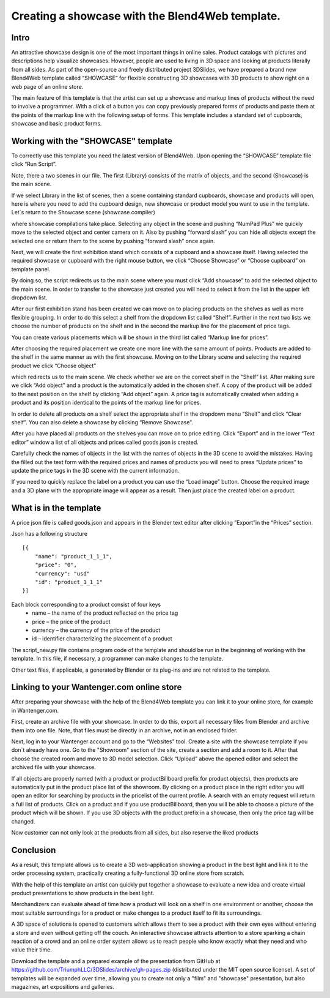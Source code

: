 ﻿************************************************
Creating a showcase with the Blend4Web template.
************************************************

Intro
=====

An attractive showcase design is one of the most important things in online sales. Product catalogs with pictures and descriptions help visualize showcases. However, people are used to living in 3D space and looking at products literally from all sides. As part of the open-source and freely distributed project 3DSlides, we have prepared a brand new Blend4Web template called “SHOWCASE” for flexible constructing 3D showcases with 3D products to show right on a web page of an online store.

The main feature of this template is that the artist can set up a showcase and markup lines of products without the need to involve a programmer. With a click of a button you can copy previously prepared forms of products and paste them at the points of the markup line with the following setup of forms. This template includes a standard set of cupboards, showcase and basic product forms.

.. image:: images/1.jpg
		:scale: 80 %
		:align: center
		:alt: Fig. 1 Showcase of "Fit Fresh"
		:target: http://triumphllc.github.io/3DSlides/B4W-template-SHOWCASE/B4W-template-SHOWCASE-example1-en.html 

		Fig. 1 Showcase of "Fit Fresh"

		`Open an example <http://triumphllc.github.io/3DSlides/B4W-template-SHOWCASE/B4W-template-SHOWCASE-example1-en.html>`_

Working with the "SHOWCASE" template
====================================

To correctly use this template you need the latest version of Blend4Web. Upon opening the “SHOWCASE” template file click “Run Script”.

Note, there a two scenes in our file. The first (Library) consists of the matrix of objects, and the second (Showcase) is the main scene.

.. image:: images/2.jpg
		:scale: 80 %
		:align: center
		:alt: Fig. 2 Library scene

		Fig. 2 Library scene

If we select Library in the list of scenes, then a scene containing standard cupboards, showcase and products will open, here is where you need to add the cupboard design, new showcase or product model you want to use in the template. Let`s return to the Showcase scene (showcase compiler) 

.. image:: images/3.jpg
		:scale: 80 %
		:align: center
		:alt: Fig. 3 Showcase scene

		Fig. 3 Showcase scene

where showcase compilations take place. Selecting any object in the scene and pushing “NumPad Plus” we quickly move to the selected object and center camera on it. Also by pushing “forward slash” you can hide all objects except the selected one or return them to the scene by pushing “forward slash” once again.

.. image:: images/4.jpg
		:scale: 80 %
		:align: center
		:alt: Fig. 4 Move and center camera to object

		Fig. 4 Move and center camera to object

Next, we will create the first exhibition stand which consists of a cupboard and a showcase itself. Having selected the required showcase or cupboard with the right mouse button, we click “Choose Showcase” or “Choose cupboard” on template panel.

.. image:: images/5.jpg
		:scale: 80 %
		:align: center
		:alt: Fig. 5 Choice of cupboard

		Fig. 5 Choice of cupboard

By doing so, the script redirects us to the main scene where you must click “Add showcase” to add the selected object to the main scene. In order to transfer to the showcase just created you will need to select it from the list in the upper left dropdown list.

.. image:: images/6.jpg
		:scale: 80 %
		:align: center
		:alt: Fig. 6 Dropdown list of showcases

		Fig. 6 Dropdown list of showcases

After our first exhibition stand has been created we can move on to placing products on the shelves as well as more flexible grouping. In order to do this select a shelf from the dropdown list called “Shelf”. Further in the next two lists we choose the number of products on the shelf and in the second the markup line for the placement of price tags. 

.. image:: images/7.jpg
		:scale: 80 %
		:align: center
		:alt: Fig. 7 Dropdown list of markup lines

		Fig. 7 Dropdown list of markup lines

You can create various placements which will be shown in the third list called “Markup line for prices”.

After choosing the required placement we create one more line with the same amount of points. Products are added to the shelf in the same manner as with the first showcase. Moving on to the Library scene and selecting the required product we click “Choose object” 

.. image:: images/8.jpg
		:scale: 80 %
		:align: center
		:alt: Fig. 8 Choice of object

		Fig. 8 Choice of object

which redirects us to the main scene. We check whether we are on the correct shelf in the “Shelf” list. After making sure we click “Add object” and a product is the automatically added in the chosen shelf. A copy of the product will be added to the next position on the shelf by clicking “Add object” again. A price tag is automatically created when adding a product and its position identical to the points of the markup line for prices.

In order to delete all products on  a shelf select the appropriate shelf in the dropdown menu “Shelf” and click “Clear shelf”. You can also delete a showcase by clicking “Remove Showcase”.

After you have placed all products on the shelves you can move on to price editing. Click “Export” and in the lower “Text editor” window a list of all objects and prices called goods.json is created. 

.. image:: images/9.jpg
		:scale: 80 %
		:align: center
		:alt: Fig. 9 Goods.json

		Fig. 9 Goods.json

Carefully check the names of objects in the list with the names of objects in the 3D scene to avoid the mistakes. Having the filled out the text form with the required prices and names of products you will need to press “Update prices” to update the price tags in the 3D scene with the current information.

If you need to quickly replace the label on a product you can use the “Load image” button. Choose the required image and a 3D plane with the appropriate image will appear as a result. Then just place the created label on a product.

What is in the template
=======================

A price json file is called goods.json and appears in the Blender text editor after clicking ”Export”in the “Prices” section. 

.. image:: images/9.jpg
		:scale: 80 %
		:align: center
		:alt: Fig. 10 Goods.json

		Fig. 10 Goods.json

Json has a following structure
::

	[{
	    "name": "product_1_1_1",
	    "price": "0",
	    "currency": "usd"
	    "id": "product_1_1_1"
	}]

Each block corresponding to a product consist of four keys
	* name – the name of the product reflected on the price tag
	* price – the price of the product
	* currency – the currency of the price of the product
	* id – identifier characterizing the placement of a product

The script_new.py file contains program code of the template and should be run in the beginning of working with the template. In this file, if necessary, a programmer can make changes to the template.

Other text files, if applicable, a generated by Blender or its plug-ins and are not related to the template.

Linking to your Wantenger.com online store
==========================================

After preparing your showcase with the help of the Blend4Web template you can link it to your online store, for example in Wantenger.com.

.. image:: images/11_en.jpg
		:scale: 80 %
		:align: center
		:alt: Fig. 11 Wantenger.com

		Fig. 11 Wantenger.com

First, create an archive file with your showcase. In order to do this, export all necessary files from Blender and archive them into one file. Note, that files must be directly in an archive, not in an enclosed folder.

.. image:: images/12.jpg
		:scale: 80 %
		:align: center
		:alt: Fig. 12 Export and archive

		Fig. 12 Export and archive

Next, log in to your Wantenger account and go to the “Websites” tool. Create a site with the showcase template if you don`t already have one. Go to the "Showroom" section of the site, create a section and add a room to it. After that choose the created room and move to 3D model selection. Click “Upload” above the opened editor and select the archived file with your showcase.

.. image:: images/13_en.jpg
		:scale: 80 %
		:align: center
		:alt: Fig. 13 Showroom editor

		Fig. 13 Showroom editor

If all objects are properly named (with a product or productBillboard prefix for product objects), then products are automatically put in the product place list of the showroom. By clicking on a product place in the right editor you will open an editor for searching by products in the pricelist of the current profile. A search with an empty request will return a full list of products. Click on a product and if you use productBillboard, then you will be able to choose a picture of the product which will be shown. If you use 3D objects with the product prefix in a showcase, then only the price tag will be changed.

.. image:: images/14.jpg
		:scale: 80 %
		:align: center
		:alt: Fig. 14 Linked showcase

		Fig. 14 Linked showcase

Now customer can not only look at the products from all sides, but also reserve the liked products

Conclusion
==========

As a result, this template allows us to create a 3D web-application showing a product in the best light and link it to the order processing system, practically creating a fully-functional 3D online store from scratch.

With the help of this template an artist can quickly put together a showcase to evaluate a new idea and create virtual product presentations to show products in the best light.

Merchandizers can evaluate ahead of time how a product will look on a shelf in one environment or another, choose the most suitable surroundings for a product or make changes to a product itself to fit its surroundings.

A 3D space of solutions is opened to customers which allows them to see a product with their own eyes without entering a store and even without getting off the couch. An interactive showcase attracts attention to a store sparking a chain reaction of a crowd and an online order system allows us to reach people who know exactly what they need and who value their time.

Download the template and a prepared example of the presentation from GitHub at https://github.com/TriumphLLC/3DSlides/archive/gh-pages.zip (distributed under the MIT open source license). A set of templates will be expanded over time, allowing you to create not only a "film" and "showcase" presentation, but also magazines, art expositions and galleries.